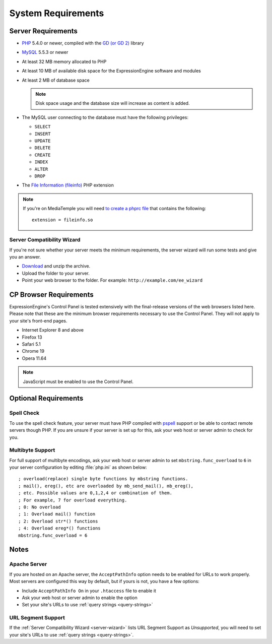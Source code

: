 ###################
System Requirements
###################

*******************
Server Requirements
*******************

- `PHP <http://www.php.net/>`_ 5.4.0 or newer, compiled with the
  `GD (or GD 2) <http://www.php.net/manual/en/ref.image.php>`_ library

- `MySQL <http://www.mysql.com/>`_ 5.5.3 or newer
- At least 32 MB memory allocated to PHP
- At least 10 MB of available disk space for the ExpressionEngine
  software and modules
- At least 2 MB of database space

  .. note:: Disk space usage and the database size will increase as
     content is added.

- The MySQL user connecting to the database must have the following
  privileges:

  - ``SELECT``
  - ``INSERT``
  - ``UPDATE``
  - ``DELETE``
  - ``CREATE``
  - ``INDEX``
  - ``ALTER``
  - ``DROP``

- The `File Information (fileinfo)
  <http://php.net/manual/en/book.fileinfo.php>`_ PHP extension

.. note:: If you're on MediaTemple you will need `to create a phprc file <http://wiki.dreamhost.com/PHP.ini#How_to_add_a_phprc_file>`_ that contains the following::

    extension = fileinfo.so

  .. _server-wizard:

Server Compatibility Wizard
===========================

If you're not sure whether your server meets the minimum requirements,
the server wizard will run some tests and give you an answer.

-  `Download <https://ellislab.com/asset/file/ee_server_wizard.zip>`_
   and unzip the archive.
-  Upload the folder to your server.
-  Point your web browser to the folder. For example:
   ``http://example.com/ee_wizard``


***********************
CP Browser Requirements
***********************

ExpressionEngine's Control Panel is tested extensively with the
final-release versions of the web browsers listed here. Please note that
these are the minimum browser requirements necessary to use the Control
Panel. They will not apply to your site's front-end pages.

- Internet Explorer 8 and above
- Firefox 13
- Safari 5.1
- Chrome 19
- Opera 11.64

.. note:: JavaScript must be enabled to use the Control Panel.


*********************
Optional Requirements
*********************

Spell Check
===========

To use the spell check feature, your server must have PHP compiled with
`pspell <http://us2.php.net/pspell>`_ support or be able to contact
remote servers though PHP. If you are unsure if your server is set up
for this, ask your web host or server admin to check for you.

Multibyte Support
=================

For full support of multibyte encodings, ask your web host or server
admin to set ``mbstring.func_overload`` to ``6`` in your server
configuration by editing :file:`php.ini` as shown below::

	; overload(replace) single byte functions by mbstring functions.
	; mail(), ereg(), etc are overloaded by mb_send_mail(), mb_ereg(),
	; etc. Possible values are 0,1,2,4 or combination of them.
	; For example, 7 for overload everything.
	; 0: No overload
	; 1: Overload mail() function
	; 2: Overload str*() functions
	; 4: Overload ereg*() functions
	mbstring.func_overload = 6

*****
Notes
*****

Apache Server
=============

If you are hosted on an Apache server, the ``AcceptPathInfo`` option
needs to be enabled for URLs to work properly. Most servers are
configured this way by default, but if yours is not, you have a few
options:

- Include ``AcceptPathInfo On`` in your ``.htaccess`` file to enable it
- Ask your web host or server admin to enable the option
- Set your site's URLs to use :ref:`query strings <query-strings>`

URL Segment Support
===================

If the :ref:`Server Compatibility Wizard <server-wizard>` lists URL
Segment Support as *Unsupported*, you will need to set your site's URLs
to use :ref:`query strings <query-strings>`.
